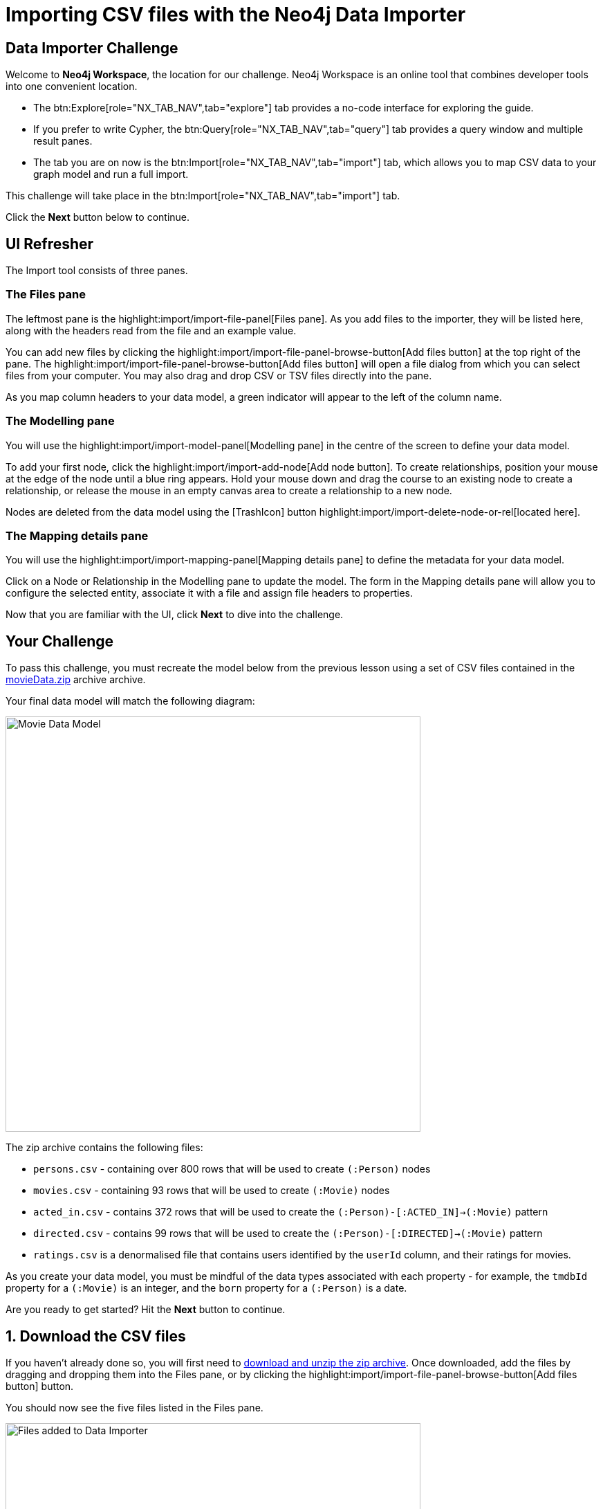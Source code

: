 = Importing CSV files with the Neo4j Data Importer
:repository: neo4j-graphacademy/importing-data
:repository-raw: https://raw.githubusercontent.com/{repository}
:path: main/modules/2-using-data-importer/lessons/2-c-importing-CSV
:zip-file: https://cdn.graphacademy.neo4j.com/courses/importing-data/modules/2-using-data-importer/lessons/2-c-importing-CSV/data/movieData.zip


== Data Importer Challenge

Welcome to **Neo4j Workspace**, the location for our challenge.
Neo4j Workspace is an online tool that combines developer tools into one convenient location.

* The btn:Explore[role="NX_TAB_NAV",tab="explore"] tab provides a no-code interface for exploring the guide.
* If you prefer to write Cypher, the btn:Query[role="NX_TAB_NAV",tab="query"] tab provides a query window and multiple result panes.
* The tab you are on now is the btn:Import[role="NX_TAB_NAV",tab="import"] tab, which allows you to map CSV data to your graph model and run a full import.

This challenge will take place in the btn:Import[role="NX_TAB_NAV",tab="import"] tab.

Click the **Next** button below to continue.

// ---------


== UI Refresher

The Import tool consists of three panes.

=== The Files pane

The leftmost pane is the highlight:import/import-file-panel[Files pane].  As you add files to the importer, they will be listed here, along with the headers read from the file and an example value.

You can add new files by clicking the highlight:import/import-file-panel-browse-button[Add files button] at the top right of the pane.  The highlight:import/import-file-panel-browse-button[Add files button] will open a file dialog from which you can select files from your computer.  You may also drag and drop CSV or TSV files directly into the pane.

As you map column headers to your data model, a green indicator will appear to the left of the column name.


=== The Modelling pane

You will use the highlight:import/import-model-panel[Modelling pane] in the centre of the screen to define your data model.

To add your first node, click the highlight:import/import-add-node[Add node button].  To create relationships, position your mouse at the edge of the node until a blue ring appears.  Hold your mouse down and drag the course to an existing node to create a relationship, or release the mouse in an empty canvas area to create a relationship to a new node.

Nodes are deleted from the data model using the icon:TrashIcon[] button highlight:import/import-delete-node-or-rel[located here].


=== The Mapping details pane

You will use the highlight:import/import-mapping-panel[Mapping details pane] to define the metadata for your data model.

Click on a Node or Relationship in the Modelling pane to update the model.  The form in the Mapping details pane will allow you to configure the selected entity, associate it with a file and assign file headers to properties.

Now that you are familiar with the UI, click **Next** to dive into the challenge.


// ---------

== Your Challenge

To pass this challenge, you must recreate the model below from the previous lesson using a set of CSV files contained in the link:{zip-file}[movieData.zip^] archive archive.

Your final data model will match the following diagram:

image::{repository-raw}/{path}/images/movie-data-model.png[Movie Data Model,width=600,align=center]

The zip archive contains the following files:

* `persons.csv` - containing over 800 rows that will be used to create `(:Person)` nodes
* `movies.csv` - containing 93 rows that will be used to create `(:Movie)` nodes
* `acted_in.csv` - contains 372 rows that will be used to create the `(:Person)-[:ACTED_IN]->(:Movie)` pattern
* `directed.csv` - contains 99 rows that will be used to create the `(:Person)-[:DIRECTED]->(:Movie)` pattern
* `ratings.csv` is a denormalised file that contains users identified by the `userId` column, and their ratings for movies.

As you create your data model, you must be mindful of the data types associated with each property - for example, the `tmdbId` property for a `(:Movie)` is an integer, and the `born` property for a `(:Person)` is a date.

Are you ready to get started?
Hit the **Next** button to continue.

// ---------


== 1. Download the CSV files

If you haven't already done so, you will first need to {zip-file}[download and unzip the zip archive^].
Once downloaded, add the files by dragging and dropping them into the Files pane, or by clicking the highlight:import/import-file-panel-browse-button[Add files button] button.

You should now see the five files listed in the Files pane.

image::{repository-raw}/{path}/images/files-selected.png[Files added to Data Importer,width=600,align=center]

[%collapsible]
.Are you having trouble?
====
You can also click the following button to add the CSV files directly into Workspace.

button::Add CSV Files to Workspace[role=NX_IMPORT_LOAD,endpoint={zip-file}]
====

Take a moment to familiarize yourself with the headers used in each file, then click **Next** to create your first Node mapping.

// ---------


== 2. Creating the Person node mapping

To create your first node mapping, click the highlight:import/import-add-node[Add node button] at the top left of the highlight:import/import-model-panel[Modelling pane].
You should now see a new Node with a dashed border in the center of your data model.

// Video

=== 2.1. Set the node label

You can either set the Label for the node by entering `Person` into the highlight:import/import-node-label[Label text box] within the Mapping details pane to the right of the data model or by double-clicking to focus the cursor on the node and typing Person.


=== 2.2. Map the node to the persons.csv file

From the highlight:import/import-node-file-dropdown[File dropdown], select **persons.csv**.


=== 2.3. Define the Node Properties

In the highlight:import/import-definition[Definition tab], click the
highlight:import/import-select-from-file-button[Select from file button] to show the **Select from file pane**.
A new dialog window should appear.
Check the *Select all* checkbox to the top right of the dialog, and click the **Confirm** button.

You should now see highlight:import/import-definition-and-mapping[a list of properties in the Definition tab].


=== 2.5. Rename Properties

Four headers in the persons.csv file do not match our target data model:

* `person_tmdbId`
* `person_imdbId`
* `person_poster`
* `person_url`

Click the icon:PencilIcon[] icon to edit the property name.

Remove the `person_` prefix from each column, then click the icon:CheckIcon[] icon to save the change.


=== 2.6. Set the Unique ID

Use the highlight:import/import-node-id[ID dropdown] to set the unique identifier to _tmdbId_.


=== 2.7. Verifying this Step

You should now see the following:

* Your data model has one node with a caption of Person and a solid border.
* In the Files pane, each column listed under highlight:import/import-file-persons.csv[persons.csv] should have a green indicator next to it.

image::{repository-raw}/{path}/images/person-properties-mapped.png[Person properties mapped,width=400,align=center]

[%collapsible]
.Are you having trouble?
====
If you cannot verify each item above, repeat the steps to see if you have missed anything.

If you are still stuck, click the following button to add the Person node to the data model.

button::Add the Person node[role=NX_IMPORT_LOAD,endpoint={zip-file}]
====

Once you have verified the steps above, click **Next** to define the Movie node in the data model.

// ---------


== 3. Define the Movie node mapping

Complete the following steps to add a `(:Movie)` node to the data model.

=== 3.1. Add a New Node


Click the highlight:import/import-add-node[text="Add node button"] button to add a new node to the graph model.

=== 3.2. Update Mapping details

This time set the highlight:import/import-node-label[Label text box] to `Movie` and select *movies.csv* from the highlight:import/import-node-file-dropdown[File dropdown].


=== 3.3. Define the Node Properties

As in the previous step, open the highlight:import/import-definition[Definition tab] and click the highlight:import/import-select-from-file-button[Select from file button].

In the **Select from file** dialog, check the Select all checkbox to the top right and click the **Confirm** button to add all columns.

==== 3.4.1 Rename Headers

Three columns in this file don't match our data model; `movie_imdbId`, `movie_poster`, `movie_tmdbId`, and `movie_url`.

Click the icon:PencilIcon[] icon next to each column, remove the `movie_` prefix to correct the property name, and click the icon:CheckIcon[] icon to save the change.

==== 3.4.2 Update Data Types

The data types for budget and revenue don't match our data model.

Use the icon:PencilIcon[] icon to update the data type to `integer`, clicking the icon:CheckIcon[] icon to save the changes.

[TIP]
.Genres column
====
You may notice from the example value that the genres column is a pipe-separated list of genres.
We will convert these values into nodes in an upcoming lesson.
====


=== 3.4. Set the Unique ID

Set the unique identifier column for the Movie node by selecting `tmdbId` from the highlight:import/import-node-id[ID dropdown].


=== 3.5 Verifying this Step

You should now be able to see:

* Two nodes in your data model, labeled **Person** and **Movie**.
* Both of these nodes should have a solid border.
* In the files pane, each column listed under highlight:import/import-file-movies.csv[movies.csv] should have a green indicator next to it

image::{repository-raw}/{path}/images/movie-nodes-mapped.png[Movie nodes mapped,width=600,align=center]

[%collapsible]
.Are you having trouble?
====
If you cannot check each of the items above, run through the steps again to see if you have missed anything.
If you are still stuck, you can click the following button to add the Movie node to the data model.

button::Add the Movie node[role=NX_IMPORT_LOAD,endpoint={zip-file}]

====

Once you have verified the steps above, click **Next** to define the User node in the data model.

// ---------

== 4. Define the User node mapping

To be finalised...

// In this step, you will map the `ratings.csv` file, which is a denormalized file that may contain multiple ratings per user.

// The Data Importer will handle any data deduplication, using the link:https://neo4j.com/docs/cypher-manual/current/clauses/merge/[Cypher `MERGE` statement^] to find or create nodes based on the property selected in the *ID* dropdown.


// === 4.1. Add a New Node

// Click the btn:neutral[text="Add node",role="NX_IMPORT_ADD_NODE"] located at the top left of the Modelling pane to add a new node to the data model.

// === 4.2. Update Mapping details

// Set the label to **User** and select *ratings.csv* from the File dropdown.

// === 4.3. Define the Node Properties

// In the **Definition** tab, click the btn:neutral[text="Select from file button",role="NX_HIGHLIGHT",tab="import",element="import-select-from-file-button"] button to open the **Select from file** dialog.

// This file contains two columns that relate to a user:

// * `userId`
// * `name`

// Select these columns from the list and click **Confirm** to add them to the Node definition.

// [TIP]
// --
// The Data Importer will default all fields that end with `id` or `Id` as integers.
// If there is one field with that name, it is automatically selected as the unique key.
// You can always select a different unique key for your nodes.
// --

// === 4.4. Set the Unique ID

// As the `userId` column ends with `id`, the **ID** option should already be set.
// If not, set the **ID** option to `userId`.


// === 4.5 Verifying this Step

// You should now be able to see that:

// * There are three circles in the Modelling pane labelled **Person**, **Movie** and **User**.
// * Each of these nodes should have a solid border.
// * In the files pane, the `userId` and `name` properties column listed under *ratings.csv* should have a green indicator next to them

// image::{repository-raw}/{path}/images/user-nodes-mapped.png[User nodes mapped,width=600,align=center]

// [%collapsible]
// .Are you having trouble?
// ====
// If you cannot check each of the items above, run through the steps again to see if you have missed anything.
// If you are still stuck, you can click the following button to add the Movie node to the data model.

// button::Add the Movie node[role=NX_IMPORT_LOAD,endpoint={zip-file}]

// ====


// Once you have verified the steps above, click **Next** to define the `-[:DIRECTED]->` relationship in the data model.

// ---------

== 5. Adding the DIRECTED relationship

To be finalised...

// To create a relationship between two nodes in the data model, move your mouse to the edge of a Node and drag the cursor to another node.

// === 5.1. Add the Relationship

// Move your mouse to the edge of the **Person** node, click, and drag your mouse to the **Movie** node.
// You should now see a new dashed line pointing from the **Person** node to the **Movie** node.

// In the btn:neutral[text="Mapping details",role="NX_HIGHLIGHT",tab="import",element="import-mapping-panel"] pane, enter `DIRECTED` into the Relationship *Type* text box and select `directed.csv` from the *File* dropdown.

// === 5.2. Define the From and To columns

// In the table below, you must select the columns in the CSV file that identify the nodes at the start and end of each relationship.

// Select `person_tmdbId` as the *From* column, and `movieId` as the *To* column.
// // TODO: Screenshot

// === 5.3. Define the Relationship Properties

// There are no additional properties in this file, so no additional definitions are required.


// === 5.4. Verifying this Step

// You should now be able to see that:

// * A **DIRECTED** relationship has been defined from the **Person** node to the **Movie** node.
// * The **DIRECTED** relationship should be a solid line.
// * In the files pane, each column listed under `directed.csv` should have a green indicator next to it.

// image::{repository-raw}/{path}/images/confirm-DIRECTED-done.png[DIRECTED relationships mapped,width=600,align=center]

// [%collapsible]
// .Are you having trouble?
// ====
// If you cannot check each of the items above, run through the steps again to see if you have missed anything.
// If you are still stuck, you can click the following button to add the Movie node to the data model.

// button::Add the Movie node[role=NX_IMPORT_LOAD,endpoint={zip-file}]

// ====

// Once you have verified the steps above, click **Next** to define the `-[:ACTED_IN]->` relationship in the data model.

// ---------

== 6. Adding the ACTED_IN relationship

To be finalised...

// The `-[:ACTED_IN]->` relationship is similar to the `-[:DIRECTED]->` relationship, but instead is defined in the `acted_in.csv` file.


// === 6.1. Add the Relationship

// Move your mouse to the edge of the **Person** node, click, and drag your mouse to the **Movie** node.
// You should now see a new second relationship, drawn with dashed line from the **Person** node to the **Movie** node.

// In the btn:neutral[text="Mapping details",role="NX_HIGHLIGHT",tab="import",element="import-mapping-panel"] pane, enter `ACTED_IN` into the Relationship *Type* text box and select `acted_in.csv` from the *File* dropdown.

// === 6.2. Define the From and To columns

// In the table below, you must select the columns in the CSV file that identify the nodes at the start and end of each relationship.

// Select `person_tmdbId` as the *From* column, and `movieId` as the *To* column.
// // TODO: Screenshot

// === 6.3. Define the Relationship Properties

// The `acted_in.csv` file contains one property, the `role` that the actor played.

// In the **Definition** tab, click the btn:neutral[text="Select from file button",role="NX_HIGHLIGHT",tab="import",element="import-select-from-file-button"] to open the **Select from file** dialog.
// Select the `role` column and click **Confirm**.


// === 6.4 Verifying this Step

// You should now be able to see that:

// * There are two relationships from the **Person** node to the **Movie** node, **ACTED_IN** and **DIRECTED**.
// * Both relationships should be a solid line.
// * In the files pane, each column listed under `directed.csv` should have a green indicator next to it.

// image::{repository-raw}/{path}/images/acted-in-relationship-mapped.png[ACTED_IN relationships mapped,width=600,align=center]

// [%collapsible]
// .Are you having trouble?
// ====
// If you cannot check each of the items above, run through the steps again to see if you have missed anything.
// If you are still stuck, you can click the following button to add the Movie node to the data model.

// button::Add the Movie node[role=NX_IMPORT_LOAD,endpoint={zip-file}]

// ====


// Once you have verified the steps above, click **Next** to define the `-[:RATED]->` relationship in the data model.


== 7. Adding the RATED relationship

To be finalised...

// In Step 4, we used the `ratings.csv` file to define the **User** node, but if you take a look in the Files pane, three columns have not yet been mapped.

// We can use these unmapped columns to define the `-[:RATED]->` relationship between the **User** and **Movie** nodes.

// === 7.1. Add the Relationship

// Move your mouse to the edge of the **User** node, click, and drag your mouse to the **Movie** node.
// You should now see a new dashed line pointing from the **User** node to the **Movie** node.

// In the btn:neutral[text="Mapping details",role="NX_HIGHLIGHT",tab="import",element="import-mapping-panel"] pane, enter `RATED` into the Relationship *Type* text box and select `ratings.csv` from the *File* dropdown.

// === 7.2. Define the From and To columns

// In the table below, you must select the columns in the CSV file that identify the nodes at the start and end of each relationship.

// Select `userId` as the *From* column, and `movieId` as the *To* column.
// // TODO: Screenshot


// === 7.3. Define the Relationship Properties

// The `ratings.csv` file contains two properties that should be attributed to this relationship, `rating` and `timestamp`.

// In the **Definition** tab, click the btn:neutral[text="Select from file button",role="NX_HIGHLIGHT",tab="import",element="import-select-from-file-button"] to open the **Select from file** dialog.
// Select the `rating` and `timestamp` columns and click **Confirm**.


// === 7.4. Update the rating data type

// The `rating` property has been interpreted as a `float` when in fact it should be an `integer`.  Use the icon:PencilIcon[] icon to update the data type to `integer`.


// === 7.5 Verifying this Step

// You should now be able to see that:

// * A **RATED** relationship has been defined from the **User** node to the **Movie** node.
// * The **RATED** relationship should be a solid line.
// * In the files pane, each column listed under `ratings.csv` should have a green indicator next to it.

// image::{repository-raw}/{path}/images/rated-relationships-mapped.png[RATED relationships mapped,width=600,align=center]

// [%collapsible]
// .Are you having trouble?
// ====
// If you cannot check each of the items above, run through the steps again to see if you have missed anything.
// If you are still stuck, you can click the following button to add the Movie node to the data model.

// button::Add the Movie node[role=NX_IMPORT_LOAD,endpoint={zip-file}]

// ====


// **Great work!**  The data model is now complete.
// In the next step, you will run the import and verify the results.


== 8. Preview the Import

You can preview the import by clicking the highlight:import/import-load-preview-button[Preview button] on the top right-hand side of the Modelling pane.

// button::Preview[role="NX_IMPORT_PREVIEW"]

This action will open a modal window with a visualization of your graph.

You can use this visualization to preview the structure of the graph and the properties assigned to each node and relationship.

Once you are happy with the data model, you can run the import.
Click **Next** to continue.


== 9. Run the import

Now that your data model is complete, you can import the data into your Sandbox using the highlight:import/import-run-import-button[Run import button].

// button::Run import[role="NX_IMPORT_RUN"]

Once complete, a modal window will appear with a summary of the import.
You can use this window to show the Cypher statements that have been run in the background.


[TIP]
.Downloading your Data Model
====
To save the data model, you can open the context menu using the icon:DotsHorizontalIcon[] menu and select *Download model*.
The *Download model (with data)* option will also include the CSV files used to create the data model.

You can use the *Open model* option in the same menu to open your downloaded data model.
====

=== Verifying the import

You can run the following Cypher statement in the Query tab to verify that the your data model is correct and the import has been successful.

.Run Import Checklist
[source,cypher,role="button"]
----
CALL apoc.meta.nodeTypeProperties( )  YIELD nodeType, propertyName, propertyTypes
WITH apoc.map.fromPairs(collect([ nodeType+'.'+propertyName, propertyTypes ])) AS nodeProperties

CALL apoc.meta.relTypeProperties( ) yield relType, propertyName, propertyTypes
WITH nodeProperties, apoc.map.fromPairs(collect([ relType+'.'+propertyName, propertyTypes ])) AS relProperties
WITH apoc.map.merge(nodeProperties, relProperties) AS properties

UNWIND [
  { entry: ':`Movie`.tmdbId', expected: ['Long']},
  { entry: ':`Movie`.imdbId', expected: ['Long']},
  { entry: ':`Movie`.poster', expected: ['String']},
  { entry: ':`Movie`.url', expected: ['String']},
  { entry: ':`Person`.tmdbId', expected: ['Long']},
  { entry: ':`Person`.imdbId', expected: ['Long']},
  { entry: ':`Person`.poster', expected: ['String']},
  { entry: ':`Person`.url', expected: ['String']},
  // Converted Data Types
  { entry: ':`Movie`.revenue', expected: ['Long']},
  { entry: ':`Movie`.budget', expected: ['Long']},
  { entry: ':`RATED`.rating', expected: ['Long']}
] AS condition

WITH properties, condition.entry AS label, condition.expected AS expected, properties[ condition.entry ] AS actual
RETURN
  apoc.text.join(label + expected, ' ') AS task,
  CASE WHEN expected = actual THEN '✅' ELSE '❌' END AS outcome,
  actual AS answers,
    CASE WHEN expected = actual THEN '-' ELSE apoc.text.join('Expected ' + label + ' data type to be `'+ expected +'` but was '+ coalesce('`'+actual+'`', 'undefined') +'`', ' ') END AS reason

----
// TODO: More conditions


// TODO: Run query in export tab or better yet, show results an inline


[%collapsible]
.Numbers don't match?
====
You can click the button below to load the solution.

button::Load the Solution[role=NX_IMPORT_LOAD,endpoint={zip-file}]

====


== Challenge Complete!

Head back to the link:https://graphacademy.neo4j.com/courses/importing-data/2-using-data-importer/2-c-importing-CSV/[Using Data Importer lesson on GraphAcademy ^] and click the **Verify** button to complete the challenge.
